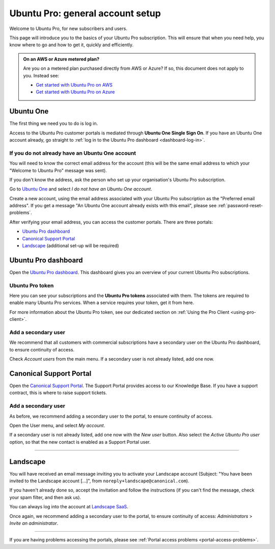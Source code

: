 .. _account-setup:

Ubuntu Pro: general account setup
=================================

Welcome to Ubuntu Pro, for new subscribers and users. 

This page will introduce you to the basics of your Ubuntu Pro subscription. This will ensure that when you need help, you know where to go and how to get it, quickly and efficiently.

.. admonition:: On an AWS or Azure metered plan?

    Are you on a metered plan purchased directly from AWS or Azure? If so, this document does not apply to you. Instead see: 
    
    * `Get started with Ubuntu Pro on AWS <https://ubuntu.com/engage/aws-pro-onboarding>`_
    * `Get started with Ubuntu Pro on Azure <https://ubuntu.com/engage/azure-pro-onboarding>`_      


Ubuntu One
----------

The first thing we need you to do is log in.

Access to the Ubuntu Pro customer portals is mediated through **Ubuntu One Single Sign On**. If you have an Ubuntu One account already, go straight to :ref:`log in to the Ubuntu Pro dashboard <dashboard-log-in>`.

.. _create-ubuntu-one-account:

If you do not already have an Ubuntu One account
~~~~~~~~~~~~~~~~~~~~~~~~~~~~~~~~~~~~~~~~~~~~~~~~

You will need to know the correct email address for the account (this will be the same email address to which your "Welcome to Ubuntu Pro" message was sent). 

If you don't know the address, ask the person who set up your organisation's Ubuntu Pro subscription.

Go to `Ubuntu One <http://login.ubuntu.com>`_ and select *I do not have an Ubuntu One account*.

Create a new account, using the email address associated with your Ubuntu Pro subscription as the "Preferred email address". If you get a message "An Ubuntu One account already exists with this email", please see :ref:`password-reset-problems`.

After verifying your email address, you can access the customer portals. There are three portals: 

* `Ubuntu Pro dashboard <https://ubuntu.com/pro/dashboard>`_
* `Canonical Support Portal <https://support-portal.canonical.com/dashboard>`_ 
* `Landscape <https://landscape.canonical.com/login/>`_ (additional set-up will be required) 

.. _dashboard-log-in:

Ubuntu Pro dashboard
--------------------

Open the `Ubuntu Pro dashboard <https://ubuntu.com/pro/dashboard>`_. This dashboard gives you an overview of your current Ubuntu Pro subscriptions. 

Ubuntu Pro token
~~~~~~~~~~~~~~~~

Here you can see your subscriptions and the **Ubuntu Pro tokens** associated with them. The tokens are required to enable many Ubuntu Pro services. When a service requires your token, get it from here.

For more information about the Ubuntu Pro token, see our dedicated section on :ref:`Using the Pro Client <using-pro-client>`.

Add a secondary user
~~~~~~~~~~~~~~~~~~~~

We recommend that all customers with commercial subscriptions have a secondary user on the Ubuntu Pro dashboard, to ensure continuity of access.

Check *Account users* from the main menu. If a secondary user is not already listed, add one now.

Canonical Support Portal
------------------------

Open the `Canonical Support Portal <https://support-portal.canonical.com/>`_. The Support Portal provides access to our Knowledge Base. If you have a support contract, this is where to raise support tickets.

Add a secondary user
~~~~~~~~~~~~~~~~~~~~

As before, we recommend adding a secondary user to the portal, to ensure continuity of access.

Open the User menu, and select *My account*. 

..  image:: /images/portal-user-menu.png
    :alt: The user menu is the last item in the main menu

If a secondary user is not already listed, add one now with the *New user* button. Also select the *Active Ubuntu Pro user* option, so that the new contact is enabled as a Support Portal user.

-----------


Landscape
---------

You will have received an email message inviting you to activate your Landscape account (Subject: "You have been invited to the Landscape account […]", from ``noreply+landscape@canonical.com``). 

If you haven't already done so, accept the invitation and follow the instructions (if you can't find the message, check your spam filter, and then ask us).

You can always log into the account at `Landscape SaaS <https://landscape.canonical.com/>`_.

Once again, we recommend adding a secondary user to the portal, to ensure continuity of access: *Administrators* > *Invite an administrator*.

------------

If you are having problems accessing the portals, please see :ref:`Portal access problems <portal-access-problems>`.
